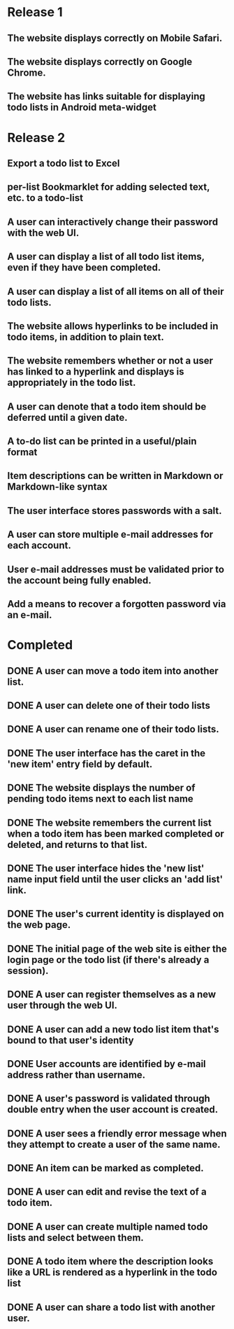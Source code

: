 * Release 1
** The website displays correctly on Mobile Safari.
** The website displays correctly on Google Chrome.
** The website has links suitable for displaying todo lists in Android meta-widget
* Release 2
** Export a todo list to Excel
** per-list Bookmarklet for adding selected text, etc. to a todo-list
** A user can interactively change their password with the web UI.
** A user can display a list of all todo list items, even if they have been completed.
** A user can display a list of all items on all of their todo lists.
** The website allows hyperlinks to be included in todo items, in addition to plain text.
** The website remembers whether or not a user has linked to a hyperlink and displays is appropriately in the todo list.
** A user can denote that a todo item should be deferred until a given date.
** A to-do list can be printed in a useful/plain format
** Item descriptions can be written in Markdown or Markdown-like syntax
** The user interface stores passwords with a salt.
** A user can store multiple e-mail addresses for each account.
** User e-mail addresses must be validated prior to the account being fully enabled.
** Add a means to recover a forgotten password via an e-mail.
* Completed
** DONE A user can move a todo item into another list.
** DONE A user can delete one of their todo lists
** DONE A user can rename one of their todo lists.
** DONE The user interface has the caret in the 'new item' entry field by default.
** DONE The website displays the number of pending todo items next to each list name
** DONE The website remembers the current list when a todo item has been marked completed or deleted, and returns to that list.
** DONE The user interface hides the 'new list' name input field until the user clicks an 'add list' link.
** DONE The user's current identity is displayed on the web page.
** DONE The initial page of the web site is either the login page or the todo list (if there's already a session).
** DONE A user can register themselves as a new user through the web UI.
** DONE A user can add a new todo list item that's bound to that user's identity
** DONE User accounts are identified by e-mail address rather than username.
** DONE A user's password is validated through double entry when the user account is created.
** DONE A user sees a friendly error message when they attempt to create a user of the same name.
** DONE An item can be marked as completed.
** DONE A user can edit and revise the text of a todo item.
** DONE A user can create multiple named todo lists and select between them.
** DONE A todo item where the description looks like a URL is rendered as a hyperlink in the todo list
** DONE A user can share a todo list with another user.
